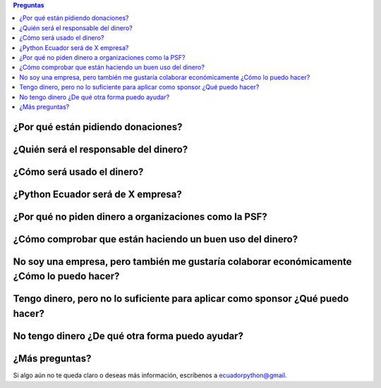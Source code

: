 .. title: Preguntas frecuentes
.. slug: faq
.. link:
.. type: text
.. template: pagina.tmpl

.. contents:: Preguntas

¿Por qué están pidiendo donaciones?
-----------------------------------

¿Quién será el responsable del dinero?
--------------------------------------

¿Cómo será usado el dinero?
---------------------------

¿Python Ecuador será de X empresa?
----------------------------------

¿Por qué no piden dinero a organizaciones como la PSF?
------------------------------------------------------

¿Cómo comprobar que están haciendo un buen uso del dinero?
----------------------------------------------------------

No soy una empresa, pero también me gustaría colaborar económicamente ¿Cómo lo puedo hacer?
--------------------------------------------------------------------------------------------

Tengo dinero, pero no lo suficiente para aplicar como sponsor ¿Qué puedo hacer?
-------------------------------------------------------------------------------

No tengo dinero ¿De qué otra forma puedo ayudar?
------------------------------------------------

¿Más preguntas?
---------------

Si algo aún no te queda claro o deseas más información,
escríbenos a ecuadorpython@gmail.
